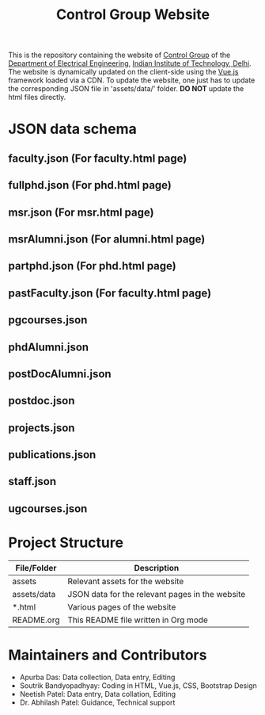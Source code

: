 #+TITLE: Control Group Website

This is the repository containing the website of [[https://iitdcon.github.io/index.html][Control Group]] of the [[https://ee.iitd.ac.in][Department
of Electrical Engineering]], [[https://home.iitd.ac.in][Indian Institute of Technology, Delhi]]. The website
is dynamically updated on the client-side using the [[https://vuejs.org][Vue.js]] framework loaded via
a CDN. To update the website, one just has to update the corresponding JSON file
in 'assets/data/' folder. *DO NOT* update the html files directly.

* JSON data schema
** faculty.json (For faculty.html page)

** fullphd.json (For phd.html page)

** msr.json (For msr.html page)
** msrAlumni.json (For alumni.html page)
** partphd.json (For phd.html page)
** pastFaculty.json (For faculty.html page)
** pgcourses.json
** phdAlumni.json
** postDocAlumni.json
** postdoc.json
** projects.json
** publications.json
** staff.json
** ugcourses.json

* Project Structure

  |-------------+-------------------------------------------------|
  | File/Folder | Description                                     |
  |-------------+-------------------------------------------------|
  | assets      | Relevant assets for the website                 |
  | assets/data | JSON data for the relevant pages in the website |
  | *.html      | Various pages of the website                    |
  | README.org  | This README file written in Org mode            |
  |-------------+-------------------------------------------------|

* Maintainers and Contributors
 - Apurba Das: Data collection, Data entry, Editing
 - Soutrik Bandyopadhyay: Coding in HTML, Vue.js, CSS, Bootstrap Design
 - Neetish Patel: Data entry, Data collation, Editing
 - Dr. Abhilash Patel: Guidance, Technical support
